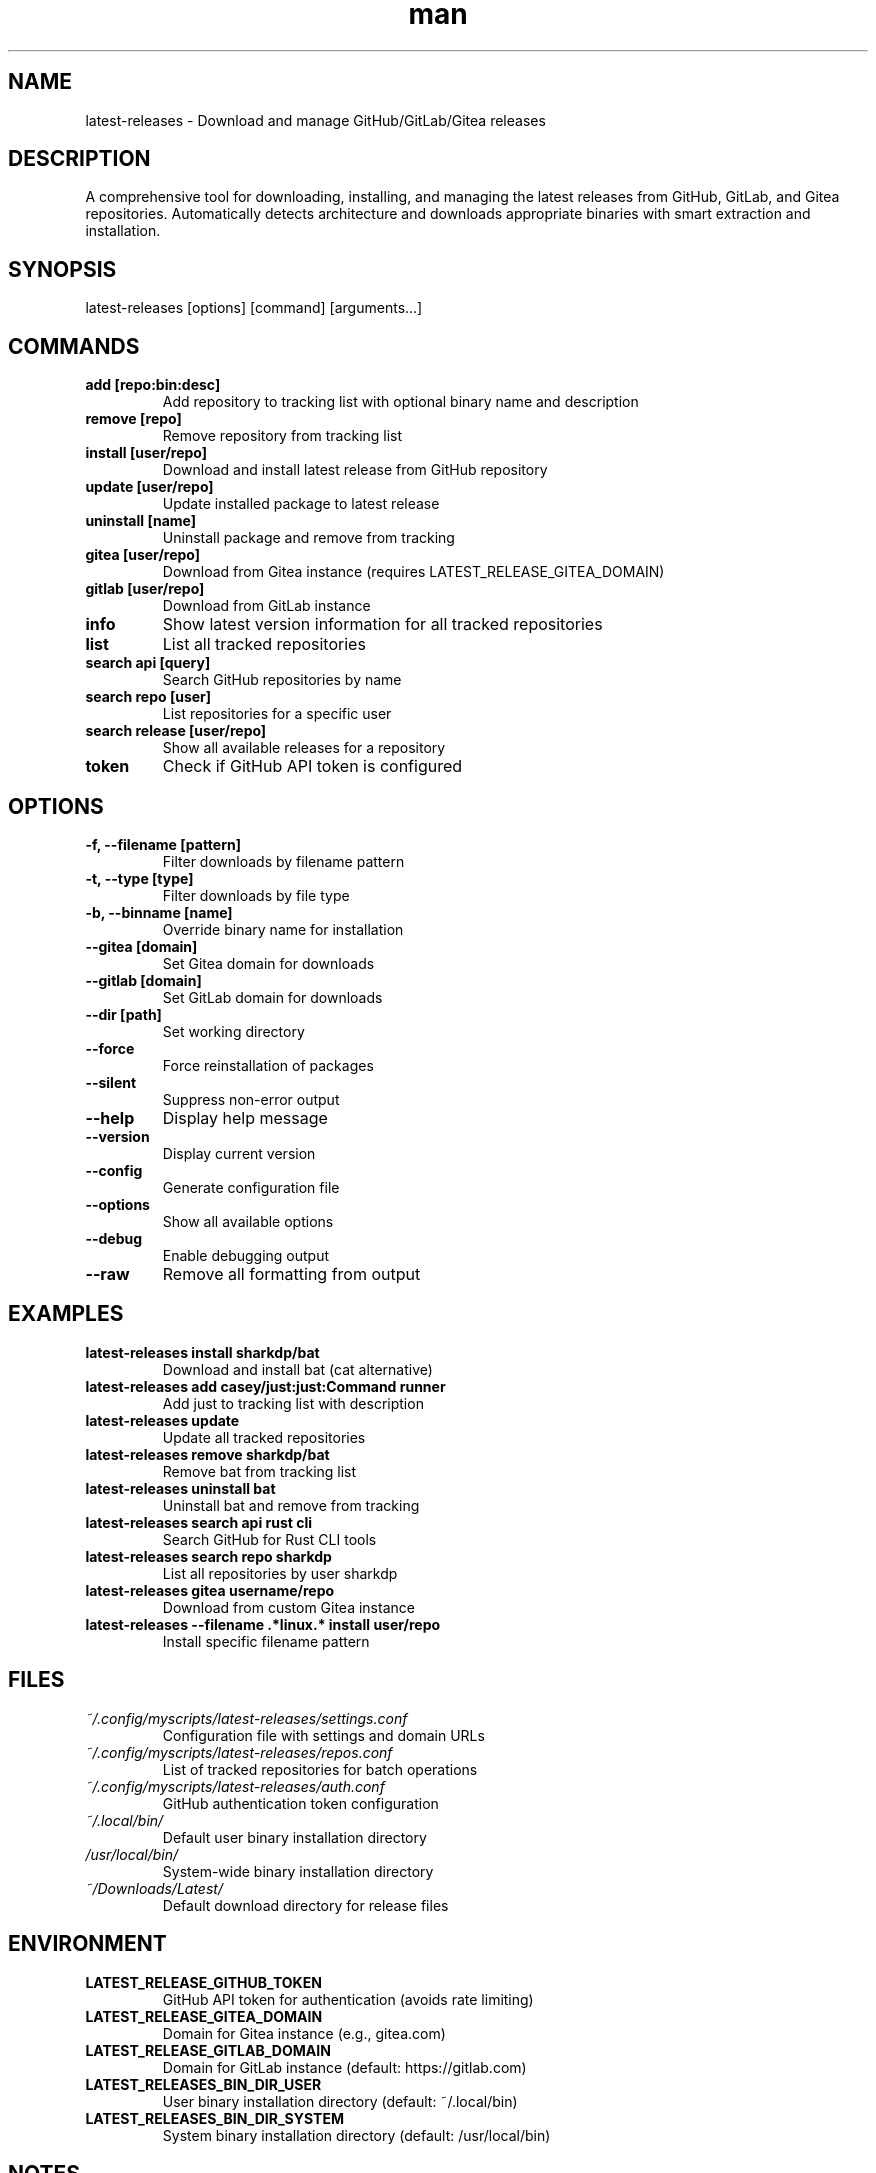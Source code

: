 .\" Manpage for latest-releases
.TH man 1 "11 September 2025" "202208121532-git" "latest-releases"

.SH NAME
latest-releases \- Download and manage GitHub/GitLab/Gitea releases

.SH DESCRIPTION
A comprehensive tool for downloading, installing, and managing the latest releases from GitHub, GitLab, and Gitea repositories. Automatically detects architecture and downloads appropriate binaries with smart extraction and installation.

.SH SYNOPSIS
latest-releases [options] [command] [arguments...]

.SH COMMANDS
.TP
.B add [repo:bin:desc]
Add repository to tracking list with optional binary name and description
.TP
.B remove [repo]
Remove repository from tracking list
.TP
.B install [user/repo]
Download and install latest release from GitHub repository
.TP
.B update [user/repo]
Update installed package to latest release
.TP
.B uninstall [name]
Uninstall package and remove from tracking
.TP
.B gitea [user/repo]
Download from Gitea instance (requires LATEST_RELEASE_GITEA_DOMAIN)
.TP
.B gitlab [user/repo]
Download from GitLab instance
.TP
.B info
Show latest version information for all tracked repositories
.TP
.B list
List all tracked repositories
.TP
.B search api [query]
Search GitHub repositories by name
.TP
.B search repo [user]
List repositories for a specific user
.TP
.B search release [user/repo]
Show all available releases for a repository
.TP
.B token
Check if GitHub API token is configured

.SH OPTIONS
.TP
.B \-f, \-\-filename [pattern]
Filter downloads by filename pattern
.TP
.B \-t, \-\-type [type]
Filter downloads by file type
.TP
.B \-b, \-\-binname [name]
Override binary name for installation
.TP
.B \-\-gitea [domain]
Set Gitea domain for downloads
.TP
.B \-\-gitlab [domain]
Set GitLab domain for downloads
.TP
.B \-\-dir [path]
Set working directory
.TP
.B \-\-force
Force reinstallation of packages
.TP
.B \-\-silent
Suppress non-error output
.TP
.B \-\-help
Display help message
.TP
.B \-\-version
Display current version
.TP
.B \-\-config
Generate configuration file
.TP
.B \-\-options
Show all available options
.TP
.B \-\-debug
Enable debugging output
.TP
.B \-\-raw
Remove all formatting from output

.SH EXAMPLES
.TP
.B latest-releases install sharkdp/bat
Download and install bat (cat alternative)
.TP
.B latest-releases add "casey/just:just:Command runner"
Add just to tracking list with description
.TP
.B latest-releases update
Update all tracked repositories
.TP
.B latest-releases remove sharkdp/bat
Remove bat from tracking list
.TP
.B latest-releases uninstall bat
Uninstall bat and remove from tracking
.TP
.B latest-releases search api "rust cli"
Search GitHub for Rust CLI tools
.TP
.B latest-releases search repo sharkdp
List all repositories by user sharkdp
.TP
.B latest-releases gitea username/repo
Download from custom Gitea instance
.TP
.B latest-releases \-\-filename ".*linux.*" install user/repo
Install specific filename pattern

.SH FILES
.TP
.I ~/.config/myscripts/latest-releases/settings.conf
Configuration file with settings and domain URLs
.TP
.I ~/.config/myscripts/latest-releases/repos.conf
List of tracked repositories for batch operations
.TP
.I ~/.config/myscripts/latest-releases/auth.conf
GitHub authentication token configuration
.TP
.I ~/.local/bin/
Default user binary installation directory
.TP
.I /usr/local/bin/
System-wide binary installation directory
.TP
.I ~/Downloads/Latest/
Default download directory for release files

.SH ENVIRONMENT
.TP
.B LATEST_RELEASE_GITHUB_TOKEN
GitHub API token for authentication (avoids rate limiting)
.TP
.B LATEST_RELEASE_GITEA_DOMAIN
Domain for Gitea instance (e.g., gitea.com)
.TP
.B LATEST_RELEASE_GITLAB_DOMAIN
Domain for GitLab instance (default: https://gitlab.com)
.TP
.B LATEST_RELEASES_BIN_DIR_USER
User binary installation directory (default: ~/.local/bin)
.TP
.B LATEST_RELEASES_BIN_DIR_SYSTEM
System binary installation directory (default: /usr/local/bin)

.SH NOTES
The tool automatically detects system architecture (x86_64, aarch64) and downloads appropriate binaries. It handles various archive formats (tar.gz, zip, etc.) and extracts executables automatically. Repository tracking allows for easy batch updates of multiple tools.

For GitHub API rate limiting, configure LATEST_RELEASE_GITHUB_TOKEN with a personal access token from https://github.com/settings/tokens.

.SH LICENSE
WTFPL

.SH BUGS
No known bugs.

.SH REPORTING BUGS
https://github.com/casjay-dotfiles/issues

.SH AUTHOR
Currently maintained by Jason Hempstead <jason@casjaysdev.pro>